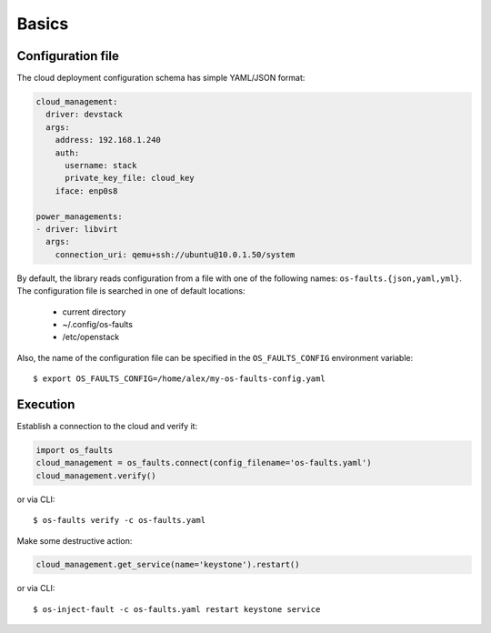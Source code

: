 ======
Basics
======


Configuration file
------------------

The cloud deployment configuration schema has simple YAML/JSON format:

.. code-block:: yaml

    cloud_management:
      driver: devstack
      args:
        address: 192.168.1.240
        auth:
          username: stack
          private_key_file: cloud_key
        iface: enp0s8

    power_managements:
    - driver: libvirt
      args:
        connection_uri: qemu+ssh://ubuntu@10.0.1.50/system


By default, the library reads configuration from a file with one of
the following names: ``os-faults.{json,yaml,yml}``. The configuration
file is searched in one of default locations:

    * current directory
    * ~/.config/os-faults
    * /etc/openstack

Also, the name of the configuration file can be specified in the
``OS_FAULTS_CONFIG`` environment variable::

    $ export OS_FAULTS_CONFIG=/home/alex/my-os-faults-config.yaml


Execution
---------

Establish a connection to the cloud and verify it:

.. code-block:: python

    import os_faults
    cloud_management = os_faults.connect(config_filename='os-faults.yaml')
    cloud_management.verify()


or via CLI::

    $ os-faults verify -c os-faults.yaml


Make some destructive action:

.. code-block:: python

    cloud_management.get_service(name='keystone').restart()


or via CLI::

    $ os-inject-fault -c os-faults.yaml restart keystone service


